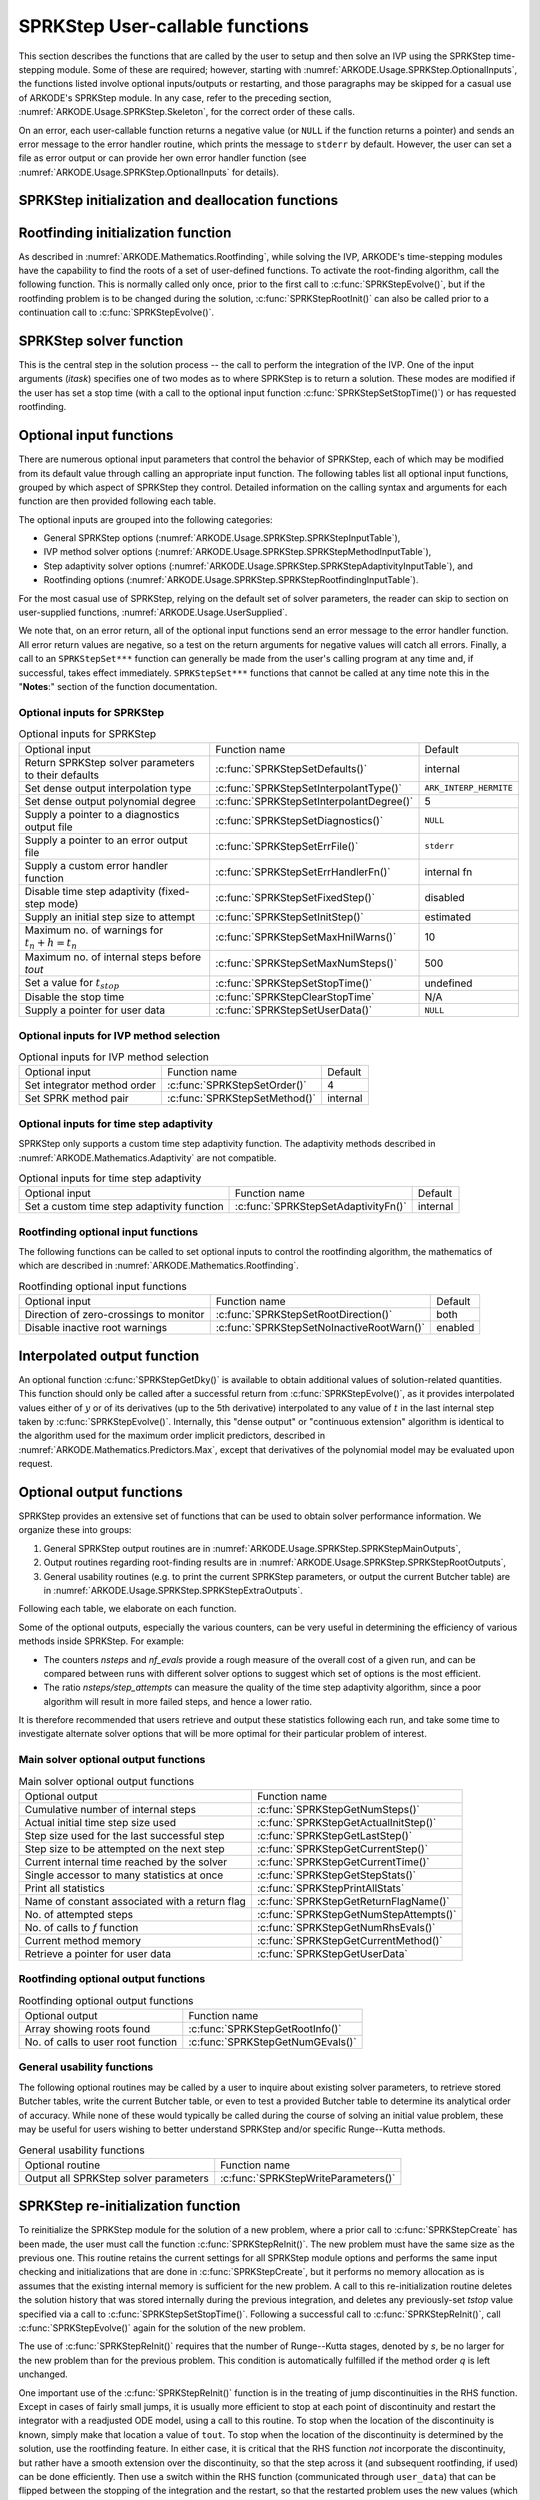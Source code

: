 .. ----------------------------------------------------------------
   SUNDIALS Copyright Start
   Copyright (c) 2002-2023, Lawrence Livermore National Security
   and Southern Methodist University.
   All rights reserved.

   See the top-level LICENSE and NOTICE files for details.

   SPDX-License-Identifier: BSD-3-Clause
   SUNDIALS Copyright End
   ----------------------------------------------------------------

.. _ARKODE.Usage.SPRKStep.UserCallable:

SPRKStep User-callable functions
==================================

This section describes the functions that are called by the
user to setup and then solve an IVP using the SPRKStep time-stepping
module. Some of these are required; however, starting with
:numref:`ARKODE.Usage.SPRKStep.OptionalInputs`, the functions listed involve
optional inputs/outputs or restarting, and those paragraphs may be
skipped for a casual use of ARKODE's SPRKStep module. In any case,
refer to the preceding section, :numref:`ARKODE.Usage.SPRKStep.Skeleton`,
for the correct order of these calls.

On an error, each user-callable function returns a negative value  (or
``NULL`` if the function returns a pointer) and sends an error message
to the error handler routine, which prints the message to ``stderr``
by default. However, the user can set a file as error output or can
provide her own error handler function (see
:numref:`ARKODE.Usage.SPRKStep.OptionalInputs` for details).



.. _ARKODE.Usage.SPRKStep.Initialization:

SPRKStep initialization and deallocation functions
------------------------------------------------------


.. c:function:: void* SPRKStepCreate(ARKRhsFn f, ARKRhsFn g, realtype t0,\
                                     N_Vector y0, SUNContext sunctx)

   This function allocates and initializes memory for a problem to
   be solved using the SPRKStep time-stepping module in ARKODE.

   :param f: the name of the C function (of type :c:func:`ARKRhsFn()`) defining :math:`f(q,t) = \frac{\partial V(q,t)}{\partial q}`
   :param g:  the name of the C function (of type :c:func:`ARKRhsFn()`) defining :math:`g(p) = \frac{\partial T(p)}{\partial p}`
   :param t0: the initial value of :math:`t`
   :param y0: the initial condition vector :math:`y(t_0)`
   :param sunctx: the :c:type:`SUNContext` object (see :numref:`SUNDIALS.SUNContext`)

   :returns: If successful, a pointer to initialized problem memory of type ``void*``, to be passed to all user-facing SPRKStep routines listed below.  If unsuccessful, a ``NULL`` pointer will be returned, and an error message will be printed to ``stderr``.


.. c:function:: void SPRKStepFree(void** arkode_mem)

   This function frees the problem memory *arkode_mem* created by
   :c:func:`SPRKStepCreate`.

   :param arkode_mem: pointer to the SPRKStep memory block.


.. _ARKODE.Usage.SPRKStep.RootFinding:

Rootfinding initialization function
--------------------------------------

As described in :numref:`ARKODE.Mathematics.Rootfinding`, while
solving the IVP, ARKODE's time-stepping modules have the capability to
find the roots of a set of user-defined functions.  To activate the
root-finding algorithm, call the following function.  This is normally
called only once, prior to the first call to
:c:func:`SPRKStepEvolve()`, but if the rootfinding problem is to be
changed during the solution, :c:func:`SPRKStepRootInit()` can also be
called prior to a continuation call to :c:func:`SPRKStepEvolve()`.


.. c:function:: int SPRKStepRootInit(void* arkode_mem, int nrtfn, ARKRootFn g)

   Initializes a rootfinding problem to be solved during the
   integration of the ODE system.  It must be called after
   :c:func:`SPRKStepCreate`, and before :c:func:`SPRKStepEvolve()`.

   :param arkode_mem: pointer to the SPRKStep memory block.
   :param nrtfn: number of functions :math:`g_i`, an integer :math:`\ge` 0.
   :param g: name of user-supplied function, of type :c:func:`ARKRootFn()`,
      defining the functions :math:`g_i` whose roots are sought.

   :return:
      * *ARK_SUCCESS* if successful
      * *ARK_MEM_NULL*  if the SPRKStep memory was ``NULL``
      * *ARK_MEM_FAIL*  if there was a memory allocation failure
      * *ARK_ILL_INPUT* if *nrtfn* is greater than zero but *g* = ``NULL``.

   **Notes:**
      To disable the rootfinding feature after it has already
      been initialized, or to free memory associated with SPRKStep's
      rootfinding module, call *SPRKStepRootInit* with *nrtfn = 0*.

      Similarly, if a new IVP is to be solved with a call to
      :c:func:`SPRKStepReInit()`, where the new IVP has no rootfinding
      problem but the prior one did, then call *SPRKStepRootInit* with
      *nrtfn = 0*.




.. _ARKODE.Usage.SPRKStep.Integration:

SPRKStep solver function
-------------------------

This is the central step in the solution process -- the call to perform
the integration of the IVP.  One of the input arguments (*itask*)
specifies one of two modes as to where SPRKStep is to return a
solution.  These modes are modified if the user has set a stop time
(with a call to the optional input function :c:func:`SPRKStepSetStopTime()`) or
has requested rootfinding.



.. c:function:: int SPRKStepEvolve(void* arkode_mem, realtype tout, N_Vector yout, realtype *tret, int itask)

   Integrates the ODE over an interval in :math:`t`.

   :param arkode_mem: pointer to the SPRKStep memory block.
   :param tout: the next time at which a computed solution is desired.
   :param yout: the computed solution vector.
   :param tret: the time corresponding to *yout* (output).
   :param itask: a flag indicating the job of the solver for the next user step.
      
      The *ARK_NORMAL* option causes the solver to take internal
      steps until it has just overtaken a user-specified output
      time, *tout*, in the direction of integration,
      i.e. :math:`t_{n-1} <` *tout* :math:`\le t_{n}` for forward
      integration, or :math:`t_{n} \le` *tout* :math:`< t_{n-1}` for
      backward integration.  It will then compute an approximation
      to the solution :math:`y(tout)` by interpolation (using one
      of the dense output routines described in
      :numref:`ARKODE.Mathematics.Interpolation`).

      The *ARK_ONE_STEP* option tells the solver to only take a
      single internal step :math:`y_{n-1} \to y_{n}` and then return
      control back to the calling program.  If this step will
      overtake *tout* then the solver will again return an
      interpolated result; otherwise it will return a copy of the
      internal solution :math:`y_{n}` in the vector *yout*.

   :return: 
      * *ARK_SUCCESS* if successful.
      * *ARK_ROOT_RETURN* if :c:func:`SPRKStepEvolve()` succeeded, and
        found one or more roots.  If the number of root functions,
        *nrtfn*, is greater than 1, call
        :c:func:`SPRKStepGetRootInfo()` to see which :math:`g_i` were
        found to have a root at (*\*tret*).
      * *ARK_TSTOP_RETURN* if :c:func:`SPRKStepEvolve()` succeeded and
        returned at *tstop*.
      * *ARK_MEM_NULL* if the *arkode_mem* argument was ``NULL``.
      * *ARK_NO_MALLOC* if *arkode_mem* was not allocated.
      * *ARK_ILL_INPUT* if one of the inputs to
        :c:func:`SPRKStepEvolve()` is illegal, or some other input to
        the solver was either illegal or missing.  Details will be
        provided in the error message.  Typical causes of this failure:

        (a) A component of the error weight vector became zero during
            internal time-stepping.

        (b) A root of one of the root functions was found both at a
            point :math:`t` and also very near :math:`t`.

        (c) The initial condition violates the inequality constraints.

      * *ARK_TOO_MUCH_WORK* if the solver took *mxstep* internal steps
        but could not reach *tout*.  The default value for *mxstep* is
        *MXSTEP_DEFAULT = 500*.
      * *ARK_TOO_MUCH_ACC* if the solver could not satisfy the accuracy
        demanded by the user for some internal step.
      * *ARK_ERR_FAILURE* if error test failures occurred either too many
        times (*ark_maxnef*) during one internal time step or occurred
        with :math:`|h| = h_{min}`.
      * *ARK_VECTOROP_ERR* a vector operation error occurred.

   **Notes:**
      The input vector *yout* can use the same memory as the
      vector *y0* of initial conditions that was passed to
      :c:func:`SPRKStepCreate`.

      In *ARK_ONE_STEP* mode, *tout* is used only on the first call, and
      only to get the direction and a rough scale of the independent
      variable. All failure return values are negative and so testing the
      return argument for negative values will trap all
      :c:func:`SPRKStepEvolve()` failures.

      Since interpolation may reduce the accuracy in the reported
      solution, if full method accuracy is desired the user should issue
      a call to :c:func:`SPRKStepSetStopTime()` before the call to
      :c:func:`SPRKStepEvolve()` to specify a fixed stop time to
      end the time step and return to the user.  Upon return from
      :c:func:`SPRKStepEvolve()`, a copy of the internal solution
      :math:`y_{n}` will be returned in the vector *yout*.  Once the
      integrator returns at a *tstop* time, any future testing for
      *tstop* is disabled (and can be re-enabled only though a new call
      to :c:func:`SPRKStepSetStopTime()`).

      On any error return in which one or more internal steps were taken
      by :c:func:`SPRKStepEvolve()`, the returned values of *tret* and
      *yout* correspond to the farthest point reached in the integration.
      On all other error returns, *tret* and *yout* are left unchanged
      from those provided to the routine.




.. _ARKODE.Usage.SPRKStep.OptionalInputs:

Optional input functions
-------------------------

There are numerous optional input parameters that control the behavior
of SPRKStep, each of which may be modified from its default value through
calling an appropriate input function.  The following tables list all
optional input functions, grouped by which aspect of SPRKStep they control.
Detailed information on the calling syntax and arguments for each
function are then provided following each table.

The optional inputs are grouped into the following categories:

* General SPRKStep options (:numref:`ARKODE.Usage.SPRKStep.SPRKStepInputTable`),

* IVP method solver options (:numref:`ARKODE.Usage.SPRKStep.SPRKStepMethodInputTable`),

* Step adaptivity solver options (:numref:`ARKODE.Usage.SPRKStep.SPRKStepAdaptivityInputTable`), and

* Rootfinding options (:numref:`ARKODE.Usage.SPRKStep.SPRKStepRootfindingInputTable`).

For the most casual use of SPRKStep, relying on the default set of
solver parameters, the reader can skip to section on user-supplied
functions, :numref:`ARKODE.Usage.UserSupplied`.

We note that, on an error return, all of the optional input functions send an
error message to the error handler function. All error return values are
negative, so a test on the return arguments for negative values will catch all
errors. Finally, a call to an ``SPRKStepSet***`` function can generally be made
from the user's calling program at any time and, if successful, takes effect
immediately. ``SPRKStepSet***`` functions that cannot be called at any time note
this in the "**Notes**:" section of the function documentation.



.. _ARKODE.Usage.SPRKStep.SPRKStepInput:

Optional inputs for SPRKStep
^^^^^^^^^^^^^^^^^^^^^^^^^^^^^^^^^^^^

.. _ARKODE.Usage.SPRKStep.SPRKStepInputTable:
.. table:: Optional inputs for SPRKStep

  +-----------------------------------------------------+------------------------------------------+------------------------+
  | Optional input                                      | Function name                            | Default                |
  +-----------------------------------------------------+------------------------------------------+------------------------+
  | Return SPRKStep solver parameters to their defaults | :c:func:`SPRKStepSetDefaults()`          | internal               |
  +-----------------------------------------------------+------------------------------------------+------------------------+
  | Set dense output interpolation type                 | :c:func:`SPRKStepSetInterpolantType()`   | ``ARK_INTERP_HERMITE`` |
  +-----------------------------------------------------+------------------------------------------+------------------------+
  | Set dense output polynomial degree                  | :c:func:`SPRKStepSetInterpolantDegree()` | 5                      |
  +-----------------------------------------------------+------------------------------------------+------------------------+
  | Supply a pointer to a diagnostics output file       | :c:func:`SPRKStepSetDiagnostics()`       | ``NULL``               |
  +-----------------------------------------------------+------------------------------------------+------------------------+
  | Supply a pointer to an error output file            | :c:func:`SPRKStepSetErrFile()`           | ``stderr``             |
  +-----------------------------------------------------+------------------------------------------+------------------------+
  | Supply a custom error handler function              | :c:func:`SPRKStepSetErrHandlerFn()`      | internal fn            |
  +-----------------------------------------------------+------------------------------------------+------------------------+
  | Disable time step adaptivity (fixed-step mode)      | :c:func:`SPRKStepSetFixedStep()`         | disabled               |
  +-----------------------------------------------------+------------------------------------------+------------------------+
  | Supply an initial step size to attempt              | :c:func:`SPRKStepSetInitStep()`          | estimated              |
  +-----------------------------------------------------+------------------------------------------+------------------------+
  | Maximum no. of warnings for :math:`t_n+h = t_n`     | :c:func:`SPRKStepSetMaxHnilWarns()`      | 10                     |
  +-----------------------------------------------------+------------------------------------------+------------------------+
  | Maximum no. of internal steps before *tout*         | :c:func:`SPRKStepSetMaxNumSteps()`       | 500                    |
  +-----------------------------------------------------+------------------------------------------+------------------------+
  | Set a value for :math:`t_{stop}`                    | :c:func:`SPRKStepSetStopTime()`          | undefined              |
  +-----------------------------------------------------+------------------------------------------+------------------------+
  | Disable the stop time                               | :c:func:`SPRKStepClearStopTime`          | N/A                    |
  +-----------------------------------------------------+------------------------------------------+------------------------+
  | Supply a pointer for user data                      | :c:func:`SPRKStepSetUserData()`          | ``NULL``               |
  +-----------------------------------------------------+------------------------------------------+------------------------+


.. c:function:: int SPRKStepSetDefaults(void* arkode_mem)

   Resets all optional input parameters to SPRKStep's original
   default values.

   :param arkode_mem: pointer to the SPRKStep memory block.

   :return:
      * *ARK_SUCCESS* if successful
      * *ARK_MEM_NULL* if the SPRKStep memory is ``NULL``
      * *ARK_ILL_INPUT* if an argument has an illegal value

   **Notes:**
      Does not change problem-defining function pointer *f*
      or the *user_data* pointer.

      Also leaves alone any data structures or options related to
      root-finding (those can be reset using :c:func:`SPRKStepRootInit()`).



.. c:function:: int SPRKStepSetInterpolantType(void* arkode_mem, int itype)

   Specifies use of the Lagrange or Hermite interpolation modules (used for
   dense output -- interpolation of solution output values and implicit
   method predictors).

   :param arkode_mem: pointer to the SPRKStep memory block.
   :param itype: requested interpolant type (``ARK_INTERP_HERMITE`` or ``ARK_INTERP_LAGRANGE``)

   :return:
      * *ARK_SUCCESS* if successful
      * *ARK_MEM_NULL* if the SPRKStep memory is ``NULL``
      * *ARK_MEM_FAIL* if the interpolation module cannot be allocated
      * *ARK_ILL_INPUT* if the *itype* argument is not recognized or the
        interpolation module has already been initialized

   **Notes:**
      The Hermite interpolation module is described in
      :numref:`ARKODE.Mathematics.Interpolation.Hermite`, and the Lagrange interpolation module
      is described in :numref:`ARKODE.Mathematics.Interpolation.Lagrange`.

      This routine frees any previously-allocated interpolation module, and re-creates
      one according to the specified argument.  Thus any previous calls to
      :c:func:`SPRKStepSetInterpolantDegree()` will be nullified.

      This routine must be called *after* the call to :c:func:`SPRKStepCreate`.
      After the first call to :c:func:`SPRKStepEvolve()` the interpolation type may
      not be changed without first calling :c:func:`SPRKStepReInit()`.

      If this routine is not called, the Hermite interpolation module will be used.



.. c:function:: int SPRKStepSetInterpolantDegree(void* arkode_mem, int degree)

   Specifies the degree of the polynomial interpolant
   used for dense output (i.e. interpolation of solution output values
   and implicit method predictors).

   :param arkode_mem: pointer to the SPRKStep memory block.
   :param degree: requested polynomial degree.

   :return:
      * *ARK_SUCCESS* if successful
      * *ARK_MEM_NULL* if the SPRKStep memory or interpolation module are ``NULL``
      * *ARK_INTERP_FAIL* if this is called after :c:func:`SPRKStepEvolve()`
      * *ARK_ILL_INPUT* if an argument has an illegal value or the
        interpolation module has already been initialized

   **Notes:**
      Allowed values are between 0 and 5.

      This routine should be called *after* :c:func:`SPRKStepCreate` and *before*
      :c:func:`SPRKStepEvolve()`. After the first call to :c:func:`SPRKStepEvolve()`
      the interpolation degree may not be changed without first calling
      :c:func:`SPRKStepReInit()`.

      If a user calls both this routine and :c:func:`SPRKStepSetInterpolantType()`, then
      :c:func:`SPRKStepSetInterpolantType()` must be called first.

      Since the accuracy of any polynomial interpolant is limited by the
      accuracy of the time-step solutions on which it is based, the *actual*
      polynomial degree that is used by SPRKStep will be the minimum of
      :math:`q-1` and the input *degree*, for :math:`q > 1` where :math:`q` is
      the order of accuracy for the time integration method.

      .. versionchanged:: 5.5.1

         When :math:`q=1`, a linear interpolant is the default to ensure values
         obtained by the integrator are returned at the ends of the time
         interval.



.. c:function:: int SPRKStepSetDenseOrder(void* arkode_mem, int dord)

   *This function is deprecated, and will be removed in a future release.
   Users should transition to calling* :c:func:`SPRKStepSetInterpolantDegree()`
   *instead.*



.. c:function:: int SPRKStepSetDiagnostics(void* arkode_mem, FILE* diagfp)

   Specifies the file pointer for a diagnostics file where
   all SPRKStep step adaptivity and solver information is written.

   :param arkode_mem: pointer to the SPRKStep memory block.
   :param diagfp: pointer to the diagnostics output file.

   :return:
      * *ARK_SUCCESS* if successful
      * *ARK_MEM_NULL* if the SPRKStep memory is ``NULL``
      * *ARK_ILL_INPUT* if an argument has an illegal value

   **Notes:**
      This parameter can be ``stdout`` or ``stderr``, although the
      suggested approach is to specify a pointer to a unique file opened
      by the user and returned by ``fopen``.  If not called, or if called
      with a ``NULL`` file pointer, all diagnostics output is disabled.

      When run in parallel, only one process should set a non-NULL value
      for this pointer, since statistics from all processes would be
      identical.

   .. deprecated:: 5.2.0

      Use :c:func:`SUNLogger_SetInfoFilename` instead.


.. c:function:: int SPRKStepSetErrFile(void* arkode_mem, FILE* errfp)

   Specifies a pointer to the file where all SPRKStep warning and error
   messages will be written if the default internal error handling
   function is used.

   :param arkode_mem: pointer to the SPRKStep memory block.
   :param errfp: pointer to the output file.

   :return:
      * *ARK_SUCCESS* if successful
      * *ARK_MEM_NULL* if the SPRKStep memory is ``NULL``
      * *ARK_ILL_INPUT* if an argument has an illegal value

   **Notes:**
      The default value for *errfp* is ``stderr``.

      Passing a ``NULL`` value disables all future error message output
      (except for the case wherein the SPRKStep memory pointer is
      ``NULL``).  This use of the function is strongly discouraged.

      If used, this routine should be called before any other
      optional input functions, in order to take effect for subsequent
      error messages.



.. c:function:: int SPRKStepSetErrHandlerFn(void* arkode_mem, ARKErrHandlerFn ehfun, void* eh_data)

   Specifies the optional user-defined function to be used
   in handling error messages.

   :param arkode_mem: pointer to the SPRKStep memory block.
   :param ehfun: name of user-supplied error handler function.
   :param eh_data: pointer to user data passed to *ehfun* every time it is called.

   :return:
      * *ARK_SUCCESS* if successful
      * *ARK_MEM_NULL* if the SPRKStep memory is ``NULL``
      * *ARK_ILL_INPUT* if an argument has an illegal value

   **Notes:**
      Error messages indicating that the SPRKStep solver memory is
      ``NULL`` will always be directed to ``stderr``.




.. c:function:: int SPRKStepSetFixedStep(void* arkode_mem, realtype hfixed)

   Disabled time step adaptivity within SPRKStep, and specifies the
   fixed time step size to use for the following internal step(s).

   :param arkode_mem: pointer to the SPRKStep memory block.
   :param hfixed: value of the fixed step size to use.

   :return:
      * *ARK_SUCCESS* if successful
      * *ARK_MEM_NULL* if the SPRKStep memory is ``NULL``
      * *ARK_ILL_INPUT* if an argument has an illegal value

   **Notes:**
      Pass 0.0 to return SPRKStep to the default (adaptive-step) mode.

      Use of this function is not generally recommended, since we it gives no
      assurance of the validity of the computed solutions.  It is
      primarily provided for code-to-code verification testing purposes.

      If both :c:func:`SPRKStepSetFixedStep()` and
      :c:func:`SPRKStepSetStopTime()` are used, then the fixed step size will be
      used for all steps until the final step preceding the provided stop time
      (which may be shorter).  To resume use of the previous fixed step size,
      another call to :c:func:`SPRKStepSetFixedStep()` must be made prior to
      calling :c:func:`SPRKStepEvolve()` to resume integration.


.. c:function:: int SPRKStepSetInitStep(void* arkode_mem, realtype hin)

   Specifies the initial time step size SPRKStep should use after
   initialization, re-initialization, or resetting.

   :param arkode_mem: pointer to the SPRKStep memory block.
   :param hin: value of the initial step to be attempted :math:`(\ne 0)`.

   :return:
      * *ARK_SUCCESS* if successful
      * *ARK_MEM_NULL* if the SPRKStep memory is ``NULL``
      * *ARK_ILL_INPUT* if an argument has an illegal value

   **Notes:**
      Pass 0.0 to use the default value.

      By default, SPRKStep estimates the initial step size to be
      :math:`h = \sqrt{\dfrac{2}{\left\| \ddot{y} \right\|}}`, where
      :math:`\ddot{y}` is an estimate of the second derivative of the
      solution at :math:`t_0`.

      This routine will also reset the step size and error history.


.. c:function:: int SPRKStepSetMaxNumSteps(void* arkode_mem, long int mxsteps)

   Specifies the maximum number of steps to be taken by the
   solver in its attempt to reach the next output time, before SPRKStep
   will return with an error.

   :param arkode_mem: pointer to the SPRKStep memory block.
   :param mxsteps: maximum allowed number of internal steps.

   :return:
      * *ARK_SUCCESS* if successful
      * *ARK_MEM_NULL* if the SPRKStep memory is ``NULL``
      * *ARK_ILL_INPUT* if an argument has an illegal value

   **Notes:**
      Passing *mxsteps* = 0 results in SPRKStep using the
      default value (500).

      Passing *mxsteps* < 0 disables the test (not recommended).


.. c:function:: int SPRKStepSetStopTime(void* arkode_mem, realtype tstop)

   Specifies the value of the independent variable
   :math:`t` past which the solution is not to proceed.

   :param arkode_mem: pointer to the SPRKStep memory block.
   :param tstop: stopping time for the integrator.

   :return:
      * *ARK_SUCCESS* if successful
      * *ARK_MEM_NULL* if the SPRKStep memory is ``NULL``
      * *ARK_ILL_INPUT* if an argument has an illegal value

   **Notes:**
      The default is that no stop time is imposed.

      Once the integrator returns at a stop time, any future testing for
      ``tstop`` is disabled (and can be reenabled only though a new call to
      :c:func:`SPRKStepSetStopTime`).

      A stop time not reached before a call to :c:func:`SPRKStepReInit` or
      :c:func:`SPRKStepReset` will remain active but can be disabled by calling
      :c:func:`SPRKStepClearStopTime`.


.. c:function:: int SPRKStepClearStopTime(void* arkode_mem)

   Disables the stop time set with :c:func:`SPRKStepSetStopTime`.

   :param arkode_mem: pointer to the SPRKStep memory block.

   :return:
      * *ARK_SUCCESS* if successful
      * *ARK_MEM_NULL* if the SPRKStep memory is ``NULL``

   **Notes:**
      The stop time can be reenabled though a new call to
      :c:func:`SPRKStepSetStopTime`.

   .. versionadded:: 5.5.1


.. c:function:: int SPRKStepSetUserData(void* arkode_mem, void* user_data)

   Specifies the user data block *user_data* and
   attaches it to the main SPRKStep memory block.

   :param arkode_mem: pointer to the SPRKStep memory block.
   :param user_data: pointer to the user data.

   :return:
      * *ARK_SUCCESS* if successful
      * *ARK_MEM_NULL* if the SPRKStep memory is ``NULL``
      * *ARK_ILL_INPUT* if an argument has an illegal value

   **Notes:**
      If specified, the pointer to *user_data* is passed to all
      user-supplied functions for which it is an argument; otherwise
      ``NULL`` is passed.


.. _ARKODE.Usage.SPRKStep.SPRKStepMethodInput:

Optional inputs for IVP method selection
^^^^^^^^^^^^^^^^^^^^^^^^^^^^^^^^^^^^^^^^^^^^^^^^^^

.. _ARKODE.Usage.SPRKStep.SPRKStepMethodInputTable:
.. table:: Optional inputs for IVP method selection

   +--------------------------------------+----------------------------------+------------------+
   | Optional input                       | Function name                    | Default          |
   +--------------------------------------+----------------------------------+------------------+
   | Set integrator method order          | :c:func:`SPRKStepSetOrder()`     | 4                |
   +--------------------------------------+----------------------------------+------------------+
   | Set SPRK method pair                 | :c:func:`SPRKStepSetMethod()`    | internal         |
   +--------------------------------------+----------------------------------+------------------+


.. c:function:: int SPRKStepSetOrder(void* arkode_mem, int ord)

   Specifies the order of accuracy for the SPRK integration method.

   :param arkode_mem: pointer to the SPRKStep memory block.
   :param ord: requested order of accuracy.

   :return:
      * *ARK_SUCCESS* if successful
      * *ARK_MEM_NULL* if the SPRKStep memory is ``NULL``
      * *ARK_ILL_INPUT* if an argument has an illegal value

   **Notes:**
      The allowed values are :math:`1,2,3,4,5,6,8,10`. 
      Any illegal input will result in the default value of 4.

      Since *ord* affects the memory requirements for the internal
      SPRKStep memory block, it cannot be changed after the first call to
      :c:func:`SPRKStepEvolve()`, unless :c:func:`SPRKStepReInit()` is called.


.. c:function:: int SPRKStepSetMethod(void* arkode_mem, ARKodeSPRKMem sprk_mem)

   Specifies the SPRK method.

   :param arkode_mem: pointer to the SPRKStep memory block.
   :param sprk_mem: the SPRK method memory.

   :return:
      * *ARK_SUCCESS* if successful
      * *ARK_MEM_NULL* if the SPRKStep memory is ``NULL``
      * *ARK_ILL_INPUT* if an argument has an illegal value

   **Notes:**

      For a description of the :c:type:`ARKodeSPRKMem` type and related
      functions for creating Butcher tables, see :numref:`ARKodeSPRKMem`.

      No error checking is performed to ensure that either the method order *p* or
      specified in the method structure correctly describe the coefficients.


.. _ARKODE.Usage.SPRKStep.SPRKStepAdaptivityInput:

Optional inputs for time step adaptivity
^^^^^^^^^^^^^^^^^^^^^^^^^^^^^^^^^^^^^^^^^^^^^^^^

SPRKStep only supports a custom time step adaptivity function. The adaptivity methods
described in :numref:`ARKODE.Mathematics.Adaptivity` are not compatible.


.. _ARKODE.Usage.SPRKStep.SPRKStepAdaptivityInputTable:
.. table:: Optional inputs for time step adaptivity

  +----------------------------------------------------------+-----------------------------------------+----------+
  | Optional input                                           | Function name                           | Default  |
  +----------------------------------------------------------+-----------------------------------------+----------+
  | Set a custom time step adaptivity function               | :c:func:`SPRKStepSetAdaptivityFn()`     | internal |
  +----------------------------------------------------------+-----------------------------------------+----------+


.. c:function:: int SPRKStepSetAdaptivityFn(void* arkode_mem, ARKAdaptFn hfun, void* h_data)

   Sets a user-supplied time-step adaptivity function.

   :param arkode_mem: pointer to the SPRKStep memory block.
   :param hfun: name of user-supplied adaptivity function.
   :param h_data: pointer to user data passed to *hfun* every time it is called.

   :return:
      * *ARK_SUCCESS* if successful
      * *ARK_MEM_NULL* if the SPRKStep memory is ``NULL``
      * *ARK_ILL_INPUT* if an argument has an illegal value

   **Notes:**
      This function should focus on accuracy-based time step
      estimation; for stability based time steps the function
      :c:func:`SPRKStepSetStabilityFn()` should be used instead.



.. _ARKODE.Usage.SPRKStep.SPRKStepRootfindingInput:


Rootfinding optional input functions
^^^^^^^^^^^^^^^^^^^^^^^^^^^^^^^^^^^^^^^^

The following functions can be called to set optional inputs to
control the rootfinding algorithm, the mathematics of which are
described in :numref:`ARKODE.Mathematics.Rootfinding`.


.. _ARKODE.Usage.SPRKStep.SPRKStepRootfindingInputTable:
.. table:: Rootfinding optional input functions

   +-----------------------------------------+-------------------------------------------+----------+
   | Optional input                          | Function name                             | Default  |
   +-----------------------------------------+-------------------------------------------+----------+
   | Direction of zero-crossings to monitor  | :c:func:`SPRKStepSetRootDirection()`      | both     |
   +-----------------------------------------+-------------------------------------------+----------+
   | Disable inactive root warnings          | :c:func:`SPRKStepSetNoInactiveRootWarn()` | enabled  |
   +-----------------------------------------+-------------------------------------------+----------+



.. c:function:: int SPRKStepSetRootDirection(void* arkode_mem, int* rootdir)

   Specifies the direction of zero-crossings to be located and returned.

   :param arkode_mem: pointer to the SPRKStep memory block.
   :param rootdir: state array of length *nrtfn*, the number of root
      functions :math:`g_i`  (the value of *nrtfn* was supplied in
      the call to :c:func:`SPRKStepRootInit()`).  If ``rootdir[i] ==
      0`` then crossing in either direction for :math:`g_i` should be
      reported.  A value of +1 or -1 indicates that the solver
      should report only zero-crossings where :math:`g_i` is
      increasing or decreasing, respectively.

   :return:
      * *ARK_SUCCESS* if successful
      * *ARK_MEM_NULL* if the SPRKStep memory is ``NULL``
      * *ARK_ILL_INPUT* if an argument has an illegal value

   **Notes:**
      The default behavior is to monitor for both zero-crossing directions.



.. c:function:: int SPRKStepSetNoInactiveRootWarn(void* arkode_mem)

   Disables issuing a warning if some root function appears
   to be identically zero at the beginning of the integration.

   :param arkode_mem: pointer to the SPRKStep memory block.

   :return:
      * *ARK_SUCCESS* if successful
      * *ARK_MEM_NULL* if the SPRKStep memory is ``NULL``

   **Notes:**
      SPRKStep will not report the initial conditions as a
      possible zero-crossing (assuming that one or more components
      :math:`g_i` are zero at the initial time).  However, if it appears
      that some :math:`g_i` is identically zero at the initial time
      (i.e., :math:`g_i` is zero at the initial time *and* after the
      first step), SPRKStep will issue a warning which can be disabled with
      this optional input function.





.. _ARKODE.Usage.SPRKStep.InterpolatedOutput:

Interpolated output function
--------------------------------

An optional function :c:func:`SPRKStepGetDky()` is available to obtain
additional values of solution-related quantities.  This function
should only be called after a successful return from
:c:func:`SPRKStepEvolve()`, as it provides interpolated values either of
:math:`y` or of its derivatives (up to the 5th derivative)
interpolated to any value of :math:`t` in the last internal step taken
by :c:func:`SPRKStepEvolve()`.  Internally, this "dense output" or
"continuous extension" algorithm is identical to the algorithm used for
the maximum order implicit predictors, described in
:numref:`ARKODE.Mathematics.Predictors.Max`, except that
derivatives of the polynomial model may be evaluated upon request.



.. c:function:: int SPRKStepGetDky(void* arkode_mem, realtype t, int k, N_Vector dky)

   Computes the *k*-th derivative of the function
   :math:`y` at the time *t*,
   i.e., :math:`y^{(k)}(t)`, for values of the
   independent variable satisfying :math:`t_n-h_n \le t \le t_n`, with
   :math:`t_n` as current internal time reached, and :math:`h_n` is
   the last internal step size successfully used by the solver.  This
   routine uses an interpolating polynomial of degree *min(degree, 5)*,
   where *degree* is the argument provided to
   :c:func:`SPRKStepSetInterpolantDegree()`.  The user may request *k* in the
   range {0,..., *min(degree, kmax)*} where *kmax* depends on the choice of
   interpolation module. For Hermite interpolants *kmax = 5* and for Lagrange
   interpolants *kmax = 3*.

   :param arkode_mem: pointer to the SPRKStep memory block.
   :param t: the value of the independent variable at which the
        derivative is to be evaluated.
   :param k: the derivative order requested.
   :param dky: output vector (must be allocated by the user).

   :return:
      * *ARK_SUCCESS* if successful
      * *ARK_BAD_K* if *k* is not in the range {0,..., *min(degree, kmax)*}.
      * *ARK_BAD_T* if *t* is not in the interval :math:`[t_n-h_n, t_n]`
      * *ARK_BAD_DKY* if the *dky* vector was ``NULL``
      * *ARK_MEM_NULL* if the SPRKStep memory is ``NULL``

   **Notes:**
      It is only legal to call this function after a successful
      return from :c:func:`SPRKStepEvolve()`.

      A user may access the values :math:`t_n` and :math:`h_n` via the
      functions :c:func:`SPRKStepGetCurrentTime()` and
      :c:func:`SPRKStepGetLastStep()`, respectively.




.. _ARKODE.Usage.SPRKStep.OptionalOutputs:

Optional output functions
------------------------------

SPRKStep provides an extensive set of functions that can be used to
obtain solver performance information.  We organize these into groups:

#. General SPRKStep output routines are in
   :numref:`ARKODE.Usage.SPRKStep.SPRKStepMainOutputs`,

#. Output routines regarding root-finding results are in
   :numref:`ARKODE.Usage.SPRKStep.SPRKStepRootOutputs`,

#. General usability routines (e.g. to print the current SPRKStep
   parameters, or output the current Butcher table) are in
   :numref:`ARKODE.Usage.SPRKStep.SPRKStepExtraOutputs`.

Following each table, we elaborate on each function.

Some of the optional outputs, especially the various counters, can be
very useful in determining the efficiency of various methods inside
SPRKStep.  For example:

* The counters *nsteps* and *nf_evals* provide a rough measure of the
  overall cost of a given run, and can be compared between runs with
  different solver options to suggest which set of options is the most
  efficient.

* The ratio *nsteps/step_attempts* can measure the quality of the
  time step adaptivity algorithm, since a poor algorithm will result
  in more failed steps, and hence a lower ratio.

It is therefore recommended that users retrieve and output these
statistics following each run, and take some time to investigate
alternate solver options that will be more optimal for their
particular problem of interest.



.. _ARKODE.Usage.SPRKStep.SPRKStepMainOutputs:

Main solver optional output functions
^^^^^^^^^^^^^^^^^^^^^^^^^^^^^^^^^^^^^^^^^^

.. _ARKODE.Usage.SPRKStep.SPRKStepMainOutputsTable:
.. table:: Main solver optional output functions

  +-----------------------------------------------------+--------------------------------------------+
  | Optional output                                     | Function name                              |
  +-----------------------------------------------------+--------------------------------------------+
  | Cumulative number of internal steps                 | :c:func:`SPRKStepGetNumSteps()`            |
  +-----------------------------------------------------+--------------------------------------------+
  | Actual initial time step size used                  | :c:func:`SPRKStepGetActualInitStep()`      |
  +-----------------------------------------------------+--------------------------------------------+
  | Step size used for the last successful step         | :c:func:`SPRKStepGetLastStep()`            |
  +-----------------------------------------------------+--------------------------------------------+
  | Step size to be attempted on the next step          | :c:func:`SPRKStepGetCurrentStep()`         |
  +-----------------------------------------------------+--------------------------------------------+
  | Current internal time reached by the solver         | :c:func:`SPRKStepGetCurrentTime()`         |
  +-----------------------------------------------------+--------------------------------------------+
  | Single accessor to many statistics at once          | :c:func:`SPRKStepGetStepStats()`           |
  +-----------------------------------------------------+--------------------------------------------+
  | Print all statistics                                | :c:func:`SPRKStepPrintAllStats`            |
  +-----------------------------------------------------+--------------------------------------------+
  | Name of constant associated with a return flag      | :c:func:`SPRKStepGetReturnFlagName()`      |
  +-----------------------------------------------------+--------------------------------------------+
  | No. of attempted steps                              | :c:func:`SPRKStepGetNumStepAttempts()`     |
  +-----------------------------------------------------+--------------------------------------------+
  | No. of calls to *f* function                        | :c:func:`SPRKStepGetNumRhsEvals()`         |
  +-----------------------------------------------------+--------------------------------------------+
  | Current method memory                               | :c:func:`SPRKStepGetCurrentMethod()`       |
  +-----------------------------------------------------+--------------------------------------------+
  | Retrieve a pointer for user data                    | :c:func:`SPRKStepGetUserData`              |
  +-----------------------------------------------------+--------------------------------------------+



.. c:function:: int SPRKStepGetNumSteps(void* arkode_mem, long int* nsteps)

   Returns the cumulative number of internal steps taken by
   the solver (so far).

   :param arkode_mem: pointer to the SPRKStep memory block.
   :param nsteps: number of steps taken in the solver.

   :return:
      * *ARK_SUCCESS* if successful
      * *ARK_MEM_NULL* if the SPRKStep memory was ``NULL``


.. c:function:: int SPRKStepGetLastStep(void* arkode_mem, realtype* hlast)

   Returns the integration step size taken on the last successful
   internal step.

   :param arkode_mem: pointer to the SPRKStep memory block.
   :param hlast: step size taken on the last internal step.

   :return:
      * *ARK_SUCCESS* if successful
      * *ARK_MEM_NULL* if the SPRKStep memory was ``NULL``


.. c:function:: int SPRKStepGetCurrentStep(void* arkode_mem, realtype* hcur)

   Returns the integration step size to be attempted on the next internal step.

   :param arkode_mem: pointer to the SPRKStep memory block.
   :param hcur: step size to be attempted on the next internal step.

   :return:
      * *ARK_SUCCESS* if successful
      * *ARK_MEM_NULL* if the SPRKStep memory was ``NULL``


.. c:function:: int SPRKStepGetCurrentTime(void* arkode_mem, realtype* tcur)

   Returns the current internal time reached by the solver.

   :param arkode_mem: pointer to the SPRKStep memory block.
   :param tcur: current internal time reached.

   :return:
      * *ARK_SUCCESS* if successful
      * *ARK_MEM_NULL* if the SPRKStep memory was ``NULL``


.. c:function:: int SPRKStepGetStepStats(void* arkode_mem, long int* nsteps, realtype* hinused, realtype* hlast, realtype* hcur, realtype* tcur)

   Returns many of the most useful optional outputs in a single call.

   :param arkode_mem: pointer to the SPRKStep memory block.
   :param nsteps: number of steps taken in the solver.
   :param hinused: actual value of initial step size.
   :param hlast: step size taken on the last internal step.
   :param hcur: step size to be attempted on the next internal step.
   :param tcur: current internal time reached.

   :return:
      * *ARK_SUCCESS* if successful
      * *ARK_MEM_NULL* if the SPRKStep memory was ``NULL``


.. c:function:: int SPRKStepPrintAllStats(void* arkode_mem, FILE* outfile, SUNOutputFormat fmt)

   Outputs all of the integrator and other statistics.

     * *arkode_mem* -- pointer to the SPRKStep memory block.
     * *outfile* -- pointer to output file.
     * *fmt* -- the output format:

       * :c:enumerator:`SUN_OUTPUTFORMAT_TABLE` -- prints a table of values
       * :c:enumerator:`SUN_OUTPUTFORMAT_CSV` -- prints a comma-separated list
         of key and value pairs e.g., ``key1,value1,key2,value2,...``

   :return:
     * *ARK_SUCCESS* -- if the output was successfully.
     * *CV_MEM_NULL* -- if the SPRKStep memory was ``NULL``.
     * *CV_ILL_INPUT* -- if an invalid formatting option was provided.

   .. note::

      The file ``scripts/sundials_csv.py`` provides python utility functions to
      read and output the data from a SUNDIALS CSV output file using the key
      and value pair format.

   .. versionadded:: 5.2.0



.. c:function:: char *SPRKStepGetReturnFlagName(long int flag)

   Returns the name of the SPRKStep constant corresponding to *flag*.

   :param flag: a return flag from an SPRKStep function.

   :return:
      The return value is a string containing the name of
      the corresponding constant.


.. c:function:: int SPRKStepGetNumStepAttempts(void* arkode_mem, long int* step_attempts)

   Returns the cumulative number of steps attempted by the solver (so far).

   :param arkode_mem: pointer to the SPRKStep memory block.
   :param step_attempts: number of steps attempted by solver.

   :return:
      * *ARK_SUCCESS* if successful
      * *ARK_MEM_NULL* if the SPRKStep memory was ``NULL``


.. c:function:: int SPRKStepGetNumRhsEvals(void* arkode_mem, long int* nf_evals)

   Returns the number of calls to the user's right-hand
   side function, :math:`f` (so far).

   :param arkode_mem: pointer to the SPRKStep memory block.
   :param nf_evals: number of calls to the user's :math:`f(t,y)` function.

   :return:
      * *ARK_SUCCESS* if successful
      * *ARK_MEM_NULL* if the SPRKStep memory was ``NULL``


.. c:function:: int SPRKStepGetNumErrTestFails(void* arkode_mem, long int* netfails)

   Returns the number of local error test failures that
   have occurred (so far).

   :param arkode_mem: pointer to the SPRKStep memory block.
   :param netfails: number of error test failures.

   :return:
      * *ARK_SUCCESS* if successful
      * *ARK_MEM_NULL* if the SPRKStep memory was ``NULL``



.. c:function:: int SPRKStepGetCurrentMethod(void* arkode_mem, ARKodeSPRKMem *sprk_mem)

   Returns the SPRK method structure currently in use by the solver.

   :param arkode_mem: pointer to the SPRKStep memory block.
   :param sprk_mem: pointer to the SPRK method structure.

   :return:
      * *ARK_SUCCESS* if successful
      * *ARK_MEM_NULL* if the SPRKStep memory was ``NULL``

   **Notes:**
      The :c:type:`ARKodeSPRKMem` data structure is defined as a
      pointer to the following C structure:

      .. code-block:: c

         struct ARKodeSPRKMem_s {

         int q;           /* method order of accuracy         */
         int stages;      /* number of stages                 */
         sunrealtype* a;  /* coefficients multiplying q'     */
         sunrealtype* b;  /* coefficients multiplying p'     */

         /* the a_i coefficients generate the explicit Butcher table */
         /* the b_i coefficients generate the diagonally-implicit Butcher table */

         };

      For more details see :numref:`ARKodeSPRKMem`.



.. c:function:: int SPRKStepGetUserData(void* arkode_mem, void** user_data)

   Returns the user data pointer previously set with
   :c:func:`SPRKStepSetUserData`.

   :param arkode_mem: pointer to the SPRKStep memory block.
   :param user_data: memory reference to a user data pointer

   :return:
      * *ARK_SUCCESS* if successful
      * *ARK_MEM_NULL* if the ARKStep memory was ``NULL``

   .. versionadded:: 5.3.0


.. _ARKODE.Usage.SPRKStep.SPRKStepRootOutputs:

Rootfinding optional output functions
^^^^^^^^^^^^^^^^^^^^^^^^^^^^^^^^^^^^^^^^^^^


.. _ARKODE.Usage.SPRKStep.SPRKStepRootOutputsTable:
.. table:: Rootfinding optional output functions

   +--------------------------------------------------+---------------------------------+
   | Optional output                                  | Function name                   |
   +--------------------------------------------------+---------------------------------+
   | Array showing roots found                        | :c:func:`SPRKStepGetRootInfo()` |
   +--------------------------------------------------+---------------------------------+
   | No. of calls to user root function               | :c:func:`SPRKStepGetNumGEvals()`|
   +--------------------------------------------------+---------------------------------+



.. c:function:: int SPRKStepGetRootInfo(void* arkode_mem, int* rootsfound)

   Returns an array showing which functions were found to
   have a root.

   :param arkode_mem: pointer to the SPRKStep memory block.
   :param rootsfound: array of length *nrtfn* with the indices of the
        user functions :math:`g_i` found to have a root (the value of
        *nrtfn* was supplied in the call to
        :c:func:`SPRKStepRootInit()`).  For :math:`i = 0 \ldots`
        *nrtfn*-1, ``rootsfound[i]`` is nonzero if :math:`g_i` has a
        root, and 0 if not.

   :return:
      * *ARK_SUCCESS* if successful
      * *ARK_MEM_NULL* if the SPRKStep memory was ``NULL``

   **Notes:**
      The user must allocate space for *rootsfound* prior to
      calling this function.

      For the components of :math:`g_i` for which a root was found, the
      sign of ``rootsfound[i]`` indicates the direction of
      zero-crossing.  A value of +1 indicates that :math:`g_i` is
      increasing, while a value of -1 indicates a decreasing :math:`g_i`.



.. c:function:: int SPRKStepGetNumGEvals(void* arkode_mem, long int* ngevals)

   Returns the cumulative number of calls made to the
   user's root function :math:`g`.

   :param arkode_mem: pointer to the SPRKStep memory block.
   :param ngevals: number of calls made to :math:`g` so far.

   :return:
      * *ARK_SUCCESS* if successful
      * *ARK_MEM_NULL* if the SPRKStep memory was ``NULL``




.. _ARKODE.Usage.SPRKStep.SPRKStepExtraOutputs:

General usability functions
^^^^^^^^^^^^^^^^^^^^^^^^^^^^^^^^^^^^^^^^^^^^^^^^^^^^^^^^^^

The following optional routines may be called by a user to inquire
about existing solver parameters, to retrieve stored Butcher tables,
write the current Butcher table, or even to test a provided Butcher
table to determine its analytical order of accuracy.  While none of
these would typically be called during the course of solving an
initial value problem, these may be useful for users wishing to better
understand SPRKStep and/or specific Runge--Kutta methods.


.. _ARKODE.Usage.SPRKStep.SPRKStepExtraOutputsTable:
.. table:: General usability functions

   +----------------------------------------+--------------------------------------+
   | Optional routine                       | Function name                        |
   +----------------------------------------+--------------------------------------+
   | Output all SPRKStep solver parameters  | :c:func:`SPRKStepWriteParameters()`  |
   +----------------------------------------+--------------------------------------+


.. c:function:: int SPRKStepWriteParameters(void* arkode_mem, FILE *fp)

   Outputs all SPRKStep solver parameters to the provided file pointer.

   :param arkode_mem: pointer to the SPRKStep memory block.
   :param fp: pointer to use for printing the solver parameters.

   :return:
      * *ARK_SUCCESS* if successful
      * *ARK_MEM_NULL* if the SPRKStep memory was ``NULL``

   **Notes:**
      The *fp* argument can be ``stdout`` or ``stderr``, or it
      may point to a specific file created using ``fopen``.

      When run in parallel, only one process should set a non-NULL value
      for this pointer, since parameters for all processes would be
      identical.



.. _ARKODE.Usage.SPRKStep.Reinitialization:

SPRKStep re-initialization function
-------------------------------------

To reinitialize the SPRKStep module for the solution of a new problem,
where a prior call to :c:func:`SPRKStepCreate` has been made, the
user must call the function :c:func:`SPRKStepReInit()`.  The new
problem must have the same size as the previous one.  This routine
retains the current settings for all SPRKStep module options and
performs the same input checking and initializations that are done in
:c:func:`SPRKStepCreate`, but it performs no memory allocation as is
assumes that the existing internal memory is sufficient for the new
problem.  A call to this re-initialization routine deletes the
solution history that was stored internally during the previous
integration, and deletes any previously-set *tstop* value specified via a
call to :c:func:`SPRKStepSetStopTime()`.  Following a successful call to
:c:func:`SPRKStepReInit()`, call :c:func:`SPRKStepEvolve()` again for the
solution of the new problem.

The use of :c:func:`SPRKStepReInit()` requires that the number of
Runge--Kutta stages, denoted by *s*, be no larger for the new problem than
for the previous problem.  This condition is automatically fulfilled
if the method order *q* is left unchanged.

One important use of the :c:func:`SPRKStepReInit()` function is in the
treating of jump discontinuities in the RHS function.  Except in cases
of fairly small jumps, it is usually more efficient to stop at each
point of discontinuity and restart the integrator with a readjusted
ODE model, using a call to this routine.  To stop when the location
of the discontinuity is known, simply make that location a value of
``tout``.  To stop when the location of the discontinuity is
determined by the solution, use the rootfinding feature.  In either
case, it is critical that the RHS function *not* incorporate the
discontinuity, but rather have a smooth extension over the
discontinuity, so that the step across it (and subsequent rootfinding,
if used) can be done efficiently.  Then use a switch within the RHS
function (communicated through ``user_data``) that can be flipped
between the stopping of the integration and the restart, so that the
restarted problem uses the new values (which have jumped).  Similar
comments apply if there is to be a jump in the dependent variable
vector.


.. c:function:: int SPRKStepReInit(void* arkode_mem, ARKRhsFn f, realtype t0, N_Vector y0)

   Provides required problem specifications and re-initializes the
   SPRKStep time-stepper module.

   :param arkode_mem: pointer to the SPRKStep memory block.
   :param f: the name of the C function (of type :c:func:`ARKRhsFn()`)
        defining the right-hand side function in :math:`\dot{y} = f(t,y)`.
   :param t0: the initial value of :math:`t`.
   :param y0: the initial condition vector :math:`y(t_0)`.

   :return:
      * *ARK_SUCCESS* if successful
      * *ARK_MEM_NULL*  if the SPRKStep memory was ``NULL``
      * *ARK_MEM_FAIL*  if a memory allocation failed
      * *ARK_ILL_INPUT* if an argument has an illegal value.

   **Notes:**
      All previously set options are retained but may be updated by calling
      the appropriate "Set" functions.

      If an error occurred, :c:func:`SPRKStepReInit()` also
      sends an error message to the error handler function.




.. _ARKODE.Usage.SPRKStep.Reset:

SPRKStep reset function
-----------------------

To reset the SPRKStep module to a particular state :math:`(t_R,y(t_R))` for the
continued solution of a problem, where a prior
call to :c:func:`SPRKStepCreate` has been made, the user must call the function
:c:func:`SPRKStepReset()`.  Like :c:func:`SPRKStepReInit()` this routine retains
the current settings for all SPRKStep module options and performs no memory
allocations but, unlike :c:func:`SPRKStepReInit()`, this routine performs only a
*subset* of the input checking and initializations that are done in
:c:func:`SPRKStepCreate`. In particular this routine retains all internal
counter values and the step size/error history. Like :c:func:`SPRKStepReInit()`, a call to
:c:func:`SPRKStepReset()` will delete any previously-set *tstop* value specified
via a call to :c:func:`SPRKStepSetStopTime()`.  Following a successful call to
:c:func:`SPRKStepReset()`, call :c:func:`SPRKStepEvolve()` again to continue
solving the problem. By default the next call to :c:func:`SPRKStepEvolve()` will
use the step size computed by SPRKStep prior to calling :c:func:`SPRKStepReset()`.
To set a different step size or have SPRKStep estimate a new step size use
:c:func:`SPRKStepSetInitStep()`.

One important use of the :c:func:`SPRKStepReset()` function is in the
treating of jump discontinuities in the RHS functions.  Except in cases
of fairly small jumps, it is usually more efficient to stop at each
point of discontinuity and restart the integrator with a readjusted
ODE model, using a call to :c:func:`SPRKStepReset()`.  To stop when
the location of the discontinuity is known, simply make that location
a value of ``tout``.  To stop when the location of the discontinuity
is determined by the solution, use the rootfinding feature.  In either
case, it is critical that the RHS functions *not* incorporate the
discontinuity, but rather have a smooth extension over the
discontinuity, so that the step across it (and subsequent rootfinding,
if used) can be done efficiently.  Then use a switch within the RHS
functions (communicated through ``user_data``) that can be flipped
between the stopping of the integration and the restart, so that the
restarted problem uses the new values (which have jumped).  Similar
comments apply if there is to be a jump in the dependent variable
vector.

.. c:function:: int SPRKStepReset(void* arkode_mem, realtype tR, N_Vector yR)

   Resets the current SPRKStep time-stepper module state to the provided
   independent variable value and dependent variable vector.

   :param arkode_mem: pointer to the SPRKStep memory block.
   :param tR: the value of the independent variable :math:`t`.
   :param yR: the value of the dependent variable vector :math:`y(t_R)`.

   :return:
      * *ARK_SUCCESS* if successful
      * *ARK_MEM_NULL*  if the SPRKStep memory was ``NULL``
      * *ARK_MEM_FAIL*  if a memory allocation failed
      * *ARK_ILL_INPUT* if an argument has an illegal value.

   **Notes:**
      By default the next call to :c:func:`SPRKStepEvolve()` will use the step size
      computed by SPRKStep prior to calling :c:func:`SPRKStepReset()`. To set a
      different step size or have SPRKStep estimate a new step size use
      :c:func:`SPRKStepSetInitStep()`.

      All previously set options are retained but may be updated by calling
      the appropriate "Set" functions.

      If an error occurred, :c:func:`SPRKStepReset()` also sends an error message to
      the error handler function.




.. _ARKODE.Usage.SPRKStep.Resizing:

SPRKStep system resize function
-------------------------------------

For simulations involving changes to the number of equations and
unknowns in the ODE system (e.g. when using spatially-adaptive
PDE simulations under a method-of-lines approach), the SPRKStep
integrator may be "resized" between integration steps, through calls
to the :c:func:`SPRKStepResize()` function. This function modifies
SPRKStep's internal memory structures to use the new problem size,
without destruction of the temporal adaptivity heuristics.  It is
assumed that the dynamical time scales before and after the vector
resize will be comparable, so that all time-stepping heuristics prior
to calling :c:func:`SPRKStepResize()` remain valid after the call.  If
instead the dynamics should be recomputed from scratch, the SPRKStep
memory structure should be deleted with a call to
:c:func:`SPRKStepFree()`, and recreated with a call to
:c:func:`SPRKStepCreate`.

To aid in the vector resize operation, the user can supply a vector
resize function that will take as input a vector with the previous
size, and transform it in-place to return a corresponding vector of
the new size.  If this function (of type :c:func:`ARKVecResizeFn()`)
is not supplied (i.e., is set to ``NULL``), then all existing vectors
internal to SPRKStep will be destroyed and re-cloned from the new input
vector.

In the case that the dynamical time scale should be modified slightly
from the previous time scale, an input *hscale* is allowed, that will
rescale the upcoming time step by the specified factor.  If a value
*hscale* :math:`\le 0` is specified, the default of 1.0 will be used.



.. c:function:: int SPRKStepResize(void* arkode_mem, N_Vector yR, realtype hscale, realtype tR, ARKVecResizeFn resize, void* resize_data)

   Re-sizes SPRKStep with a different state vector but with comparable
   dynamical time scale.

   :param arkode_mem: pointer to the SPRKStep memory block.
   :param yR: the newly-sized solution vector, holding the current
        dependent variable values :math:`y(t_R)`.
   :param hscale: the desired time step scaling factor (i.e. the next
        step will be of size *h\*hscale*).
   :param tR: the current value of the independent variable
        :math:`t_R` (this must be consistent with *yR*).
   :param resize: the user-supplied vector resize function (of type
        :c:func:`ARKVecResizeFn()`.
   :param resize_data: the user-supplied data structure to be passed
        to *resize* when modifying internal SPRKStep vectors.

   :return:
      * *ARK_SUCCESS* if successful
      * *ARK_MEM_NULL*  if the SPRKStep memory was ``NULL``
      * *ARK_NO_MALLOC* if *arkode_mem* was not allocated.
      * *ARK_ILL_INPUT* if an argument has an illegal value.

   **Notes:**
      If an error occurred, :c:func:`SPRKStepResize()` also sends an error
      message to the error handler function.

      If inequality constraint checking is enabled a call to
      :c:func:`SPRKStepResize()` will disable constraint checking.
